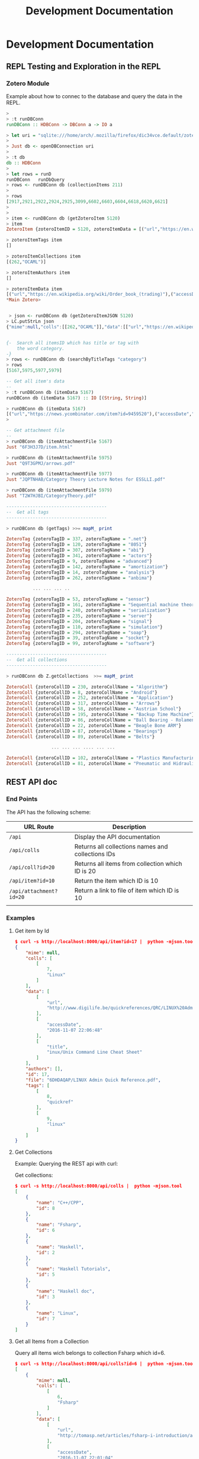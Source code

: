 #+TITLE: Development Documentation 
#+DESCRIPTION: Documentation for Developers 
#+KEYWORKDS: zotero papers docs documents patent search metadata notes haskell database 
#+STARTUP: contents 

* Development Documentation 
** REPL Testing and Exploration in the REPL
*** Zotero Module 

Example about how to connec to the database and query the data in the REPL.

#+BEGIN_SRC haskell 
  >
  > :t runDBConn 
  runDBConn :: HDBConn -> DBConn a -> IO a

  > let uri = "sqlite:///home/arch/.mozilla/firefox/dic34vce.default/zotero/zotero2.sqlite" 
  > 
  > Just db <- openDBConnection uri 
  > 
  > :t db
  db :: HDBConn
  > 
  > let rows = runD
  runDBConn   runDbQuery
  > rows <- runDBConn db (collectionItems 211)
  > 
  > rows
  [2917,2921,2922,2924,2925,3099,6602,6603,6604,6618,6620,6621]
  > 
  > 
  > item <- runDBConn db (getZoteroItem 5120)
  > item
  ZoteroItem {zoteroItemID = 5120, zoteroItemData = [("url","https://en.wikipedia.org/wiki/Order_book_(trading)"),("accessDate","2015-06-24 10:12:56"),("title","Order book (trading) - Wikipedia, the free encyclopedia")], zoteroItemAuthors = [], zoteroItemTags = [], zoteroItemCollections = [(262,"OCAML")], zoteroItemFile = Just "DKD757F3/Order_book_(trading).html", zoteroItemMime = Nothing}

  > zoteroItemTags item
  []

  > zoteroItemCollections item
  [(262,"OCAML")]

  > zoteroItemAuthors item
  []

  > zoteroItemData item
  [("url","https://en.wikipedia.org/wiki/Order_book_(trading)"),("accessDate","2015-06-24 10:12:56"),("title","Order book (trading) - Wikipedia, the free encyclopedia")]
  ,*Main Zotero>      


   > json <- runDBConn db (getZoteroItemJSON 5120)
  > LC.putStrLn json
  {"mime":null,"colls":[[262,"OCAML"]],"data":[["url","https://en.wikipedia.org/wiki/Order_book_(trading)"],["accessDate","2015-06-24 10:12:56"],["title","Order book (trading) - Wikipedia, the free encyclopedia"]],"authors":[],"id":5120,"file":"DKD757F3/Order_book_(trading).html","tags":[]}


  {-  Search all itemsID which has title or tag with 
      the word category. 
  -}
  > rows <- runDBConn db (searchByTitleTags "category") 
  > rows
  [5167,5975,5977,5979]

  -- Get all item's data
  --
  > :t runDBConn db (itemData 5167)
  runDBConn db (itemData 5167) :: IO [(String, String)]

  > runDBConn db (itemData 5167)
  [("url","https://news.ycombinator.com/item?id=9459520"),("accessDate","2015-06-25 22:59:16"),("title","Category Theory for Programmers | Hacker News")]
  > 

  -- Get attachment file
  --
  > runDBConn db (itemAttachmentFile 5167)
  Just "6F3H3J7D/item.html"

  > runDBConn db (itemAttachmentFile 5975)
  Just "Q9T3GPMJ/arrows.pdf"

  > runDBConn db (itemAttachmentFile 5977)
  Just "JQPTNHAB/Category Theory Lecture Notes for ESSLLI.pdf"

  > runDBConn db (itemAttachmentFile 5979)
  Just "T2W7HJBI/CategoryTheory.pdf"

  --------------------------------------     
  --  Get all tags
  --------------------------------------

  > runDBConn db (getTags) >>= mapM_ print

  ZoteroTag {zoteroTagID = 337, zoteroTagName = ".net"}
  ZoteroTag {zoteroTagID = 120, zoteroTagName = "8051"}
  ZoteroTag {zoteroTagID = 307, zoteroTagName = "abi"}
  ZoteroTag {zoteroTagID = 341, zoteroTagName = "actors"}
  ZoteroTag {zoteroTagID = 9, zoteroTagName = "advanced"}
  ZoteroTag {zoteroTagID = 142, zoteroTagName = "amortization"}
  ZoteroTag {zoteroTagID = 14, zoteroTagName = "analysis"}
  ZoteroTag {zoteroTagID = 262, zoteroTagName = "anbima"}

            ... ... ... ..
                
  ZoteroTag {zoteroTagID = 53, zoteroTagName = "sensor"}
  ZoteroTag {zoteroTagID = 161, zoteroTagName = "Sequential machine theory"}
  ZoteroTag {zoteroTagID = 240, zoteroTagName = "serialization"}
  ZoteroTag {zoteroTagID = 235, zoteroTagName = "server"}
  ZoteroTag {zoteroTagID = 204, zoteroTagName = "signal"}
  ZoteroTag {zoteroTagID = 110, zoteroTagName = "simulation"}
  ZoteroTag {zoteroTagID = 294, zoteroTagName = "soap"}
  ZoteroTag {zoteroTagID = 39, zoteroTagName = "socket"}
  ZoteroTag {zoteroTagID = 99, zoteroTagName = "software"}

  --------------------------------------     
  --  Get all collections 
  --------------------------------------

  > runDBConn db Z.getCollections  >>= mapM_ print

  ZoteroColl {zoteroCollID = 230, zoteroCollName = "Algorithm"}
  ZoteroColl {zoteroCollID = 8, zoteroCollName = "Android"}
  ZoteroColl {zoteroCollID = 252, zoteroCollName = "Application"}
  ZoteroColl {zoteroCollID = 317, zoteroCollName = "Arrows"}
  ZoteroColl {zoteroCollID = 58, zoteroCollName = "Austrian School"}
  ZoteroColl {zoteroCollID = 195, zoteroCollName = "Backup Time Machine"}
  ZoteroColl {zoteroCollID = 86, zoteroCollName = "Ball Bearing - Rolamentos"}
  ZoteroColl {zoteroCollID = 22, zoteroCollName = "Beagle Bone ARM"}
  ZoteroColl {zoteroCollID = 87, zoteroCollName = "Bearings"}
  ZoteroColl {zoteroCollID = 89, zoteroCollName = "Belts"}

                   ... ... ... .... ... ...

  ZoteroColl {zoteroCollID = 102, zoteroCollName = "Plastics Manufacturing Process"}
  ZoteroColl {zoteroCollID = 81, zoteroCollName = "Pneumatic and Hidraulic"}    
#+END_SRC

** REST API doc
*** End Points
    
The API has the following scheme:

| URL Route               | Description                                       |   |
|-------------------------+---------------------------------------------------+---|
| =/api=                  | Display the API documentation                     |   |
| =/api/colls=            | Returns all collections names and collections IDs |   |
| =/api/coll?id=20=       | Returns all items from collection which ID is 20  |   |
| =/api/item?id=10=       | Return the item which ID is 10                    |   |
| =/api/attachment?id=20= | Return a link to file of item  which ID is 10     |   |
|                         |                                                   |   |
*** Examples 
**** Get item by Id 

#+BEGIN_SRC json
  $ curl -s http://localhost:8000/api/item?id=17 |  python -mjson.tool
  {
      "mime": null,
      "colls": [
          [
              7,
              "Linux"
          ]
      ],
      "data": [
          [
              "url",
              "http://www.digilife.be/quickreferences/QRC/LINUX%20Admin%20Quick%20Reference.pdf"
          ],
          [
              "accessDate",
              "2016-11-07 22:06:48"
          ],
          [
              "title",
              "inux/Unix Command Line Cheat Sheet"
          ]
      ],
      "authors": [],
      "id": 17,
      "file": "6DHDAQAP/LINUX Admin Quick Reference.pdf",
      "tags": [
          [
              8,
              "quickref"
          ],
          [
              9,
              "linux"
          ]
      ]
  }

#+END_SRC

**** Get Collections 

Example: Querying the REST api with curl: 

Get collections:

#+BEGIN_SRC json
  $ curl -s http://localhost:8000/api/colls |  python -mjson.tool
  [
      {
          "name": "C++/CPP",
          "id": 8
      },
      {
          "name": "Fsharp",
          "id": 6
      },
      {
          "name": "Haskell",
          "id": 2
      },
      {
          "name": "Haskell Tutorials",
          "id": 5
      },
      {
          "name": "Haskell doc",
          "id": 3
      },
      {
          "name": "Linux",
          "id": 7
      }
  ]

#+END_SRC

**** Get all Items from a Collection 

Query all items wich belongs to collection Fsharp which id=6.

#+BEGIN_SRC json
  $ curl -s http://localhost:8000/api/colls?id=6 |  python -mjson.tool
  [
      {
          "mime": null,
          "colls": [
              [
                  6,
                  "Fsharp"
              ]
          ],
          "data": [
              [
                  "url",
                  "http://tomasp.net/articles/fsharp-i-introduction/article.pdf"
              ],
              [
                  "accessDate",
                  "2016-11-07 22:01:04"
              ],
              [
                  "title",
                  "F# Language Overview"
              ]
          ],
          "authors": [
              {
                  "first": "Tomas",
                  "last": "Petriceck",
                  "id": 4
              }
          ],
          "id": 12,
          "file": "678BV2HV/article.pdf",
          "tags": [
              [
                  2,
                  "fp"
              ],
              [
                  3,
                  "fsharp"
              ],
              [
                  4,
                  "doc"
              ],
              [
                  5,
                  "overview"
              ]
          ]
      },
      {
          "mime": null,
          "colls": [
              [
                  6,
                  "Fsharp"
              ]
          ],
          "data": [
              [
                  "url",
                  "http://fsharp.org/specs/language-spec/4.0/FSharpSpec-4.0-latest.pdf"
              ],
              [
                  "accessDate",
                  "2016-11-07 22:00:06"
              ],
              [
                  "title",
                  "The F# 4.0 Language Specification"
              ]
          ],
          "authors": [
              {
                  "first": "Syme",
                  "last": "Don",
                  "id": 5
              },
              {
                  "first": "Alimov",
                  "last": "Anar",
                  "id": 6
              },
              {
                  "first": "Fischer",
                  "last": "Jomo",
                  "id": 7
              }
          ],
          "id": 13,
          "file": "A3APBZAZ/FSharpSpec-4.0-latest.pdf",
          "tags": [
              [
                  2,
                  "fp"
              ],
              [
                  3,
                  "fsharp"
              ],
              [
                  4,
                  "doc"
              ]
          ]
      }
  ]



#+END_SRC

**** Get all authors 

#+BEGIN_SRC json
$ curl -s http://localhost:8000/api/authors |  python -mjson.tool
[
    {
        "first": "",
        "last": "Center for History and New Media",
        "id": 1
    },
    {
        "first": "Alimov",
        "last": "Anar",
        "id": 6
    },
    {
        "first": "Alwyn",
        "last": "Goodloe",
        "id": 20
    },
    {
        "first": "Andrew D.",
        "last": "Gordon",
        "id": 15
    },
    {
        "first": "Dennis M.",
        "last": "Ritchie",
        "id": 9
    },
    {
        "first": "Fischer",
        "last": "Jomo",
        "id": 7
    },

...     ...      ...  ... 
    {
        "first": "Marc",
        "last": "Pouzet",
        "id": 23
    },
    {
        "first": "ONDREJ",
        "last": "\u0160UCH",
        "id": 17
    },
    {
        "first": "Ondrej",
        "last": "\u0160uch",
        "id": 22
    },
    {
        "first": "Paul",
        "last": "Cobbat",
        "id": 8
    },
    {
        "first": "Peter",
        "last": "Jankovic",
        "id": 21
    },
    {
        "first": "R",
        "last": "Hiptmar",
        "id": 13
    },
    {
        "first": "Syme",
        "last": "Don",
        "id": 5
    },
    {
        "first": "Tomas",
        "last": "Petriceck",
        "id": 4
    },
    {
        "first": "Wayne L.",
        "last": "Winston",
        "id": 11
    }
]

#+END_SRC

**** Get all items that belongs to an author 

#+BEGIN_SRC json
  $ curl -s http://localhost:8000/api/authors?id=10 |  python -mjson.tool
  [
      {
          "mime": null,
          "colls": [],
          "data": [
              [
                  "url",
                  "http://jetsonhacks.com/wp-content/uploads/2016/08/unix.pdf"
              ],
              [
                  "volume",
                  "17"
              ],
              [
                  "issue",
                  "7"
              ],
              [
                  "publicationTitle",
                  "Communications of the ACM"
              ],
              [
                  "date",
                  "1974-00-00 1974"
              ],
              [
                  "accessDate",
                  "2016-11-07 22:11:16"
              ],
              [
                  "libraryCatalog",
                  "Google Scholar"
              ],
              [
                  "title",
                  "The UNIX time-sharing system"
              ]
          ],
          "authors": [
              {
                  "first": "Dennis M.",
                  "last": "Ritchie",
                  "id": 9
              },
              {
                  "first": "Ken",
                  "last": "Thompson",
                  "id": 10
              }
          ],
          "id": 21,
          "file": "9NAZ5GJT/unix.pdf",
          "tags": []
      }
  ]

#+END_SRC

**** Get all tags 

#+BEGIN_SRC json
  $ curl -s http://localhost:8000/api/tags |  python -mjson.tool
  [
      {
          "name": "c++",
          "id": 10
      },
      {
          "name": "cpp",
          "id": 14
      },
      {
          "name": "doc",
          "id": 4
      },
      {
          "name": "fp",
          "id": 2
      },
      {
          "name": "frp",
          "id": 16
      },
      {
          "name": "fsharp",
          "id": 3
      },
      ... ... ...

      {
          "name": "numerical",
          "id": 11
      },
      {
          "name": "numerical methods",
          "id": 12
      },
      {
          "name": "overview",
          "id": 5
      },
      {
          "name": "quickref",
          "id": 8
      },
      {
          "name": "reactive",
          "id": 17
      },
      {
          "name": "simulation",
          "id": 15
      },
      {
          "name": "tutorial",
          "id": 7
      }
  ]
      
#+END_SRC

**** Get all items with a tag 

Get all items which contains the tag 'Linux' which Id=9.

#+BEGIN_SRC json
$ curl -s http://localhost:8000/api/tags?id=9 |  python -mjson.tool
[
    {
        "mime": null,
        "colls": [
            [
                7,
                "Linux"
            ]
        ],
        "data": [
            [
                "url",
                "http://www.linuxdevcenter.com/excerpt/LinuxPG_quickref/linux.pdf"
            ],
            [
                "accessDate",
                "2016-11-07 22:05:40"
            ],
            [
                "title",
                "Linux Quick Reference"
            ]
        ],
        "authors": [],
        "id": 15,
        "file": "ZJMVV5V8/linux.pdf",
        "tags": [
            [
                8,
                "quickref"
            ],
            [
                9,
                "linux"
            ]
        ]
    },
    {
        "mime": null,
        "colls": [
            [
                7,
                "Linux"
            ]
        ],
        "data": [
            [
                "url",
                "http://www.digilife.be/quickreferences/QRC/LINUX%20Admin%20Quick%20Reference.pdf"
            ],
            [
                "accessDate",
                "2016-11-07 22:06:48"
            ],
            [
                "title",
                "inux/Unix Command Line Cheat Sheet"
            ]
        ],
        "authors": [],
        "id": 17,
        "file": "6DHDAQAP/LINUX Admin Quick Reference.pdf",
        "tags": [
            [
                8,
                "quickref"
            ],
            [
                9,
                "linux"
            ]
        ]
    }
]

#+END_SRC

**** Search all items which title or word contains a string 

Search all items which contais the word 'cpp'

#+BEGIN_SRC sh
$ curl -s http://localhost:8000/api/search?content=cpp |  python -mjson.tool
[
    {
        "mime": null,
        "colls": [
            [
                8,
                "C++/CPP"
            ]
        ],
        "data": [
            [
                "url",
                "http://www.artima.com/samples/cpp11-14NotesSample.pdf"
            ],
            [
                "accessDate",
                "2016-11-07 22:16:31"
            ],
            [
                "title",
                "Overview of the New C++ (C++11) - cpp11-14NotesSample.pdf"
            ]
        ],
        "authors": [],
        "id": 23,
        "file": "NUGHRAQW/cpp11-14NotesSample.pdf",
        "tags": [
            [
                10,
                "c++"
            ]
        ]
    },
    {
        "mime": null,
        "colls": [],
        "data": [
            [
                "url",
                "http://www.sam.math.ethz.ch/~hiptmair/tmp/NumCSE/NumCSE15.pdf"
            ],
            [
                "accessDate",
                "2016-11-07 22:18:20"
            ],
            [
                "title",
                "NumCSE15.pdf"
            ]
        ],
        "authors": [],
        "id": 26,
        "file": "CGZ9CXT8/NumCSE15.pdf",
        "tags": []
    },
    {
        "mime": null,
        "colls": [],
        "data": [
            [
                "url",
                "http://www.sam.math.ethz.ch/~hiptmair/tmp/NumCSE/NumCSE15.pdf"
            ],
            [
                "accessDate",
                "2016-11-07 22:19:28"
            ],
            [
                "title",
                "NumCSE15.pdf"
            ]
        ],
        "authors": [],
        "id": 28,
        "file": "N8SXGHMN/NumCSE15.pdf",
        "tags": []
    }
]

#+END_SRC
** Haskell Related Documentation 

Happstack Sever Framework 

 - [[https://hackage.haskell.org/package/happstack-server][happstack-server: Web related tools and services.]]

Haskell SQLite Database Driver 

 - [[https://hackage.haskell.org/package/HDBC-sqlite3-2.3.3.1/docs/Database-HDBC-Sqlite3.html][Database.HDBC.Sqlite3]]

Haskell PostgresSQL Database Driver 

 - [[https://hackage.haskell.org/package/HDBC-postgresql][HDBC-postgresql: PostgreSQL driver for HDBC]]

Haskell AESON - Json library 

 - [[https://hackage.haskell.org/package/aeson][aeson: Fast JSON parsing and encoding]]
** Database Documentation 
*** Get all collections 

#+header: :results table
#+header: :db testdb/zotero-db.sqlite
#+BEGIN_SRC sqlite 
SELECT   collectionID, collectionName 
FROM     collections 
ORDER BY collectionName
#+END_SRC

#+RESULTS:
| 230 | Algorithm                                                        |
| 119 | C Programming                                                    |
| 284 | C/C++                                                            |
| 270 | Continuations Passing                                            |
| 117 | Contracts                                                        |
|  64 | Control System                                                   |
| 326 | Csharp                                                           |
|  66 | Ctypes                                                           |
| 217 | DSL Domain Specific Language                                     |
|   9 | Data Analysis                                                    |
|  44 | Database                                                         |
| 229 | Decision Tables                                                  |
| 272 | Deterministic Password                                           |
|  19 | Economics                                                        |
| 166 | Elements of Software Construction                                |
|  21 | Embedded Systems                                                 |
| 127 | Encryption                                                       |
|  11 | Engineering                                                      |
| 202 | F# - Fsharp                                                      |
| 225 | Faraday Cage                                                     |
| 200 | Functional Programming                                           |
| 306 | Functional Thinking Serie                                        |
| 122 | Fuzzy Logic                                                      |
|  65 | GUI Toolkit                                                      |




*** Get all items from a given collection 

Get all items from collection "SMB Protocol" which id = 335.

#+header: :results table
#+header: :db testdb/zotero-db.sqlite
#+BEGIN_SRC sqlite 
  SELECT  itemID FROM collectionItems WHERE collectionID = 335
#+END_SRC

#+RESULTS:
| 6626 |
| 6628 |
| 6630 |
| 6632 |
| 6634 |
| 6636 |
| 6638 |
| 6640 |
| 6643 |
| 6645 |
| 6647 |
| 6648 |


*** Search Titles that contains a word 

Search all titles that contains the string "functional".

#+header: :results table
#+header: :db testdb/zotero-db.sqlite
#+BEGIN_SRC sqlite 
  SELECT itemData.itemID, itemDataValues.value  
  FROM   itemData, itemDataValues, itemAttachments
  WHERE  fieldID = 110 
  AND    itemData.valueID = itemDataValues.valueID
  AND    itemAttachments.sourceItemID = itemData.itemID
  AND    itemDataValues.value LIKE "%functional%" 
  LIMIT 10
#+END_SRC

#+RESULTS:
| 1936 | Functional Programming                                                                                       |   |
| 2688 | Currently struggling. Can someone help em transition from functional programming to using OOP? : learnpython |   |
| 2750 | When to use functional programming languages and techniques - TechRepublic                                   |   |
| 2752 | Where functional programming fits in - TechRepublic                                                          |   |
| 2754 | Commercial Uses: Going functional on exotic trades                                                           |   |
| 2794 | An introduction to functional programming                                                                    |   |
| 2798 | functional programming                                                                                       |   |
| 2804 | Concepts and Terminology (Functional Transformation)                                                         |   |
| 2807 | Purely functional data structures                                                                            |   |



*** Search by a Regex Pattern 

#+header: :results table
#+header: :db testdb/zotero-db.sqlite
#+BEGIN_SRC sqlite 
SELECT itemData.itemID, itemDataValues.value  
FROM   itemData, itemDataValues, itemAttachments
WHERE  fieldID = 110 
AND    itemData.valueID = itemDataValues.valueID
AND    itemAttachments.sourceItemID = itemData.itemID
AND    itemDataValues.value REGEXP "*math.*" 
#+END_SRC

*** Text search. 
**** Search all items which title has a word 

Search all items that have the word "haskell".

#+header: :results table
#+header: :db testdb/zotero-db.sqlite
#+BEGIN_SRC sqlite
SELECT DISTINCT itemID 
FROM   fulltextItemWords, fulltextWords
WHERE  fulltextItemWords.wordID = fulltextWords.wordID
AND    fulltextWords.word LIKE "%haskell%"
LIMIT  10
#+END_SRC 

#+RESULTS:
|   4 |
|  33 |
| 298 |
| 299 |
| 332 |
| 347 |
| 362 |
| 441 |
| 468 |
| 476 |

**** Search all itesm which title or content has a given word

Search all items that have the word "haskell" in the title or in the
content.

#+BEGIN_SRC sql 
SELECT itemData.itemID
FROM   itemData, itemDataValues, fulltextItemWords, fulltextWords
WHERE  itemData.fieldID = 110 
AND    itemDataValues.valueID = itemData.valueID
AND    fulltextItemWords.wordID = fulltextWords.wordID
AND    fulltextItemWords.itemID = itemData.itemID
AND    (itemDataValues.value LIKE "%haskell%"
	    OR  
		fulltextWords.word LIKE "%haskell%"
		)	

#+END_SRC

*** Insert Tag 

Insert a new tag if it doesn't exist and return its tagID or ID.

#+BEGIN_SRC sql 
  INSERT INTO tags (name, type, key)
  SELECT "DSL", 0, "XMFAMGDFAS" 
  -- Ensure that the tag is not inserted twice
  WHERE NOT EXISTS (SELECT 1 FROM tags WHERE name = "DSL") ; 
  -- Return the tagID of the new tag inserted or existing
  SELECT tagID FROM tags WHERE name = "DSL"
#+END_SRC

*** Search items which has at least one tag 

Search all items which has at least one tag of "haskell", "ffi", "fp", "functional"

#+header: :results table
#+header: :db testdb/zotero-db.sqlite
#+BEGIN_SRC sqlite  
  SELECT itemTags.itemID, tags.tagID, tags.Name FROM itemTags, tags 
  WHERE  itemTags.tagID = tags.tagID and tags.Name IN ("haskell", "ffi", "fp", "functional")
  LIMIT  10 
#+END_SRC

#+RESULTS:
| 5766 | 182 | haskell |
| 5792 | 182 | haskell |
| 5920 | 182 | haskell |
| 5928 | 182 | haskell |
| 5928 | 189 | fp      |
| 5936 | 182 | haskell |
| 5938 | 189 | fp      |
| 5943 | 182 | haskell |
| 5946 | 189 | fp      |
| 5948 | 189 | fp      |


Refined search return only itemID 

#+header: :results table
#+header: :db testdb/zotero-db.sqlite
#+BEGIN_SRC sqlite 
  SELECT DISTINCT itemTags.itemID FROM itemTags, tags 
  WHERE  itemTags.tagID = tags.tagID and tags.Name IN ("haskell", "ffi", "fp", "functional")
  LIMIT  10
#+END_SRC

#+RESULTS:
| 3105 |
| 3109 |
| 4511 |
| 4598 |
| 5035 |
| 5041 |
| 5167 |
| 5766 |
| 5792 |
| 5815 |


*** Search all items which title at least match one of the word of a list 

#+BEGIN_SRC sql  
SELECT itemData.itemID, itemDataValues.value   
FROM   itemData, itemDataValues, itemAttachments
WHERE  fieldID = 110 
AND    itemData.valueID = itemDataValues.valueID
AND    itemAttachments.sourceItemID = itemData.itemID
AND    (    itemDataValues.value LIKE "%ocaml%"
        OR  itemDataValues.value LIKE "%haskell%"
		OR  itemDataValues.value LIKE "%functional%"
		OR  itemDataValues.value LIKE "%fsharp%"
		OR  itemDataValues.value LIKE "%monad%"
		)
GROUP BY itemData.itemID
#+END_SRC

Output:

#+BEGIN_SRC text 
  itemID|value
  1936|Functional Programming
  2688|Currently struggling. Can someone help em transition from functional programming to using OOP? : learnpython
  2740|Blow your mind - HaskellWiki
  2750|When to use functional programming languages and techniques - TechRepublic
  2752|Where functional programming fits in - TechRepublic

  ...  ... ... ...

  3019|Turning to the Functional Side using C# and F#.
  3703|Functional Programming in Javascript
  3705|Functional programming and the death of the Unix Way | Dan Newcome, blog
  4024|Learn Physics by Programming in Haskell [pdf] | Hacker News
  4027|Learn Physics by Programming in Haskell
  4030|Well-Typed - The Haskell Consultants: Monads: From Web 2.0 to Hardware Drivers

  .... ... ... ... ... 
#+END_SRC
*** Search all items which title contains all words in a list 


#+BEGIN_SRC sql  
SELECT itemData.itemID, itemDataValues.value   
FROM   itemData, itemDataValues, itemAttachments
WHERE  fieldID = 110 
AND    itemData.valueID = itemDataValues.valueID
AND    itemAttachments.sourceItemID = itemData.itemID
AND    (    itemDataValues.value LIKE "%ocaml%"
        OR  itemDataValues.value LIKE "%haskell%"
		OR  itemDataValues.value LIKE "%functional%"
		OR  itemDataValues.value LIKE "%fsharp%"
		OR  itemDataValues.value LIKE "%monad%"
		)
GROUP BY itemData.itemID
#+END_SRC
*** Search all items which title or tags matches all words in a list 

Selects all items which tag or title matches all "%ocaml%" or "%monad%".

#+BEGIN_SRC sql 
  SELECT itemData.itemID, itemDataValues.value   
  FROM   itemData, itemDataValues, itemAttachments, tags, itemTags 
  WHERE  fieldID = 110 
  AND    itemData.valueID = itemDataValues.valueID
  AND    itemAttachments.sourceItemID = itemData.itemID
  AND    itemTags.itemID = itemData.itemID
  AND    itemTags.tagID = tags.tagID
  AND    (     (itemDataValues.value LIKE "%ocaml%" OR tags.Name LIKE "%ocaml%")
          AND  (itemDataValues.value LIKE "%monad%" OR tags.Name LIKE  "%monad%")
          
          )
  GROUP BY itemData.itemID
#+END_SRC

